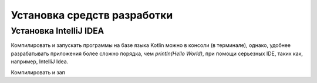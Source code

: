 Установка средств разработки
===================================


Установка IntelliJ IDEA
---------------------

Компилировать и запускать программы на базе языка Kotlin можно в консоли (в терминале), однако, удобнее разрабатывать 
приложения более сложно порядка, чем `println(Hello World)`, при помощи серьезных IDE, таких как, например, IntelliJ Idea.

.. figure:: ../_static/images/kotlin/00_intellij_idea_install.png
    :name: Canti_15
    :width: 50%
    IntelliJ IDEA Community Edition (free).

Компилировать и зап